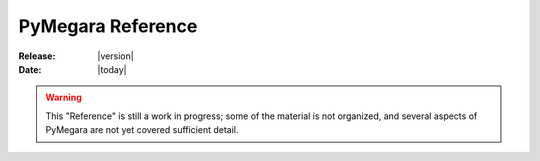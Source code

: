 
.. _reference:

==================
PyMegara Reference
==================


:Release: |version|

:Date: |today|

.. warning::

   This "Reference" is still a work in progress; some of the material
   is not organized, and several aspects of PyMegara are not yet covered
   sufficient detail.

.. module:: megara
